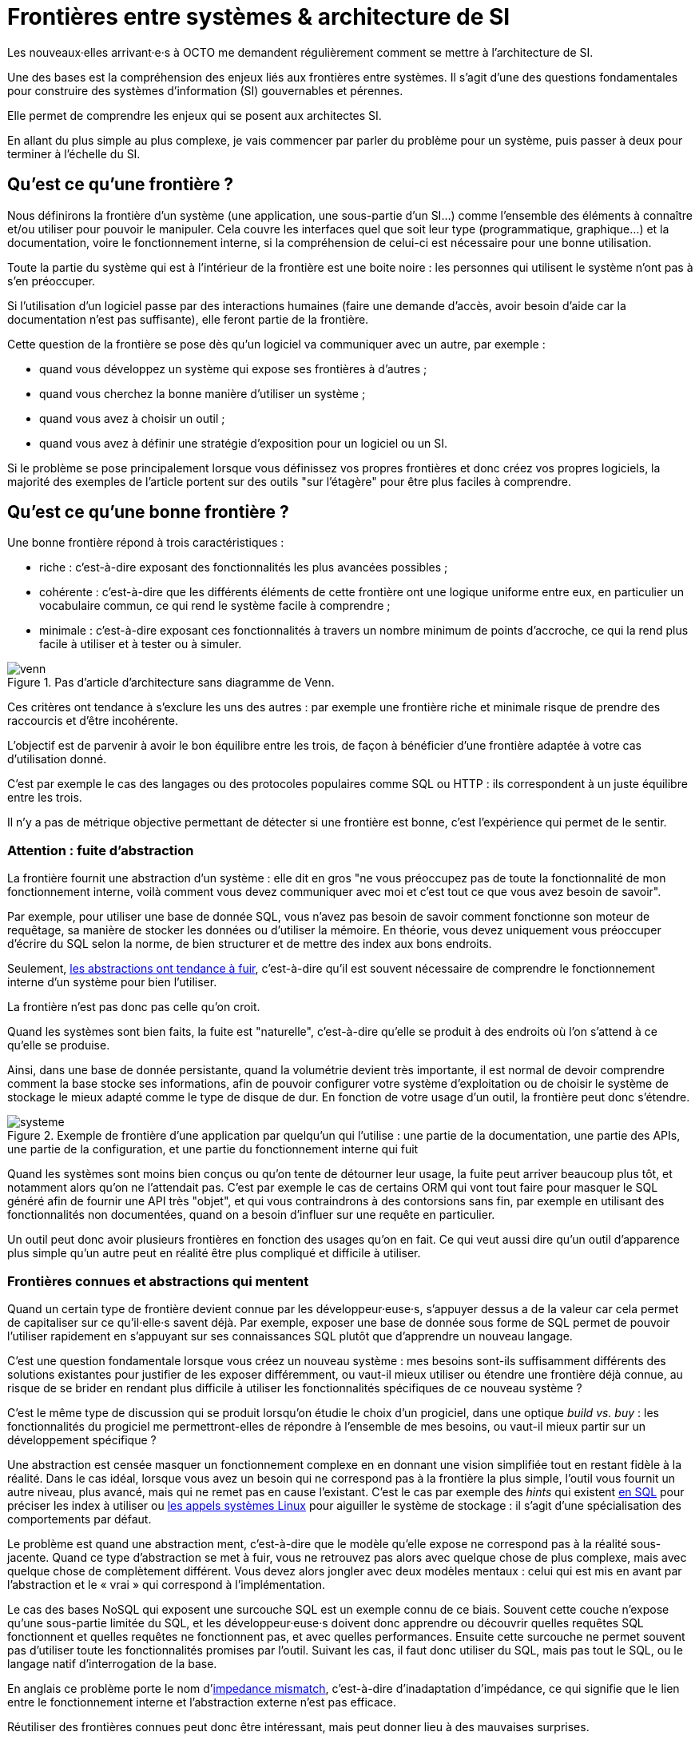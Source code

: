 = Frontières entre systèmes & architecture de SI

Les nouveaux·elles arrivant·e·s à OCTO me demandent régulièrement comment se mettre à l'architecture de SI.

Une des bases est la compréhension des enjeux liés aux frontières entre systèmes.
Il s'agit d'une des questions fondamentales pour construire des systèmes d'information (SI) gouvernables et pérennes.

Elle permet de comprendre les enjeux qui se posent aux architectes SI.

En allant du plus simple au plus complexe, je vais commencer par parler du problème pour un système, puis passer à deux pour terminer à l'échelle du SI.

== Qu'est ce qu'une frontière ?

Nous définirons la frontière d'un système (une application, une sous-partie d'un SI…) comme l'ensemble des éléments à  connaître et/ou utiliser pour pouvoir le manipuler.
Cela couvre les interfaces quel que soit leur type (programmatique, graphique…) et la documentation, voire le fonctionnement interne, si la compréhension de celui-ci est nécessaire pour une bonne utilisation.

Toute la partie du système qui est à l'intérieur de la frontière est une boite noire : les personnes qui utilisent le système n'ont pas à s'en préoccuper.

Si l'utilisation d'un logiciel passe par des interactions humaines (faire une demande d'accès, avoir besoin d'aide car la documentation n'est pas suffisante), elle feront partie de la frontière.

Cette question de la frontière se pose dès qu'un logiciel va communiquer avec un autre, par exemple :

- quand vous développez un système qui expose ses frontières à d'autres ;
- quand vous cherchez la bonne manière d'utiliser un système ;
- quand vous avez à choisir un outil ;
- quand vous avez à définir une stratégie d'exposition pour un logiciel ou un SI.

Si le problème se pose principalement lorsque vous définissez vos propres frontières et donc créez vos propres logiciels, la majorité des exemples de l'article portent sur des outils "sur l'étagère" pour être plus faciles à comprendre.

== Qu'est ce qu'une bonne frontière ?

Une bonne frontière répond à trois caractéristiques :

* riche : c'est-à-dire exposant des fonctionnalités les plus avancées possibles ;
* cohérente : c'est-à-dire que les différents éléments de cette frontière ont une logique uniforme entre eux, en particulier un vocabulaire commun, ce qui rend le système facile à comprendre ;
* minimale : c'est-à-dire exposant ces fonctionnalités à travers un nombre minimum de points d'accroche, ce qui la rend plus facile à utiliser et à tester ou à simuler.

image::venn.png[title="Pas d'article d'architecture sans diagramme de Venn."]

Ces critères ont tendance à s'exclure les uns des autres : par exemple une frontière riche et minimale risque de prendre des raccourcis et d'être incohérente.

L'objectif est de parvenir à avoir le bon équilibre entre les trois, de façon à bénéficier d'une frontière adaptée à votre cas d'utilisation donné.

C'est par exemple le cas des langages ou des protocoles populaires comme SQL ou HTTP : ils correspondent à un juste équilibre entre les trois.

Il n'y a pas de métrique objective permettant de détecter si une frontière est bonne, c'est l'expérience qui permet de le sentir.

=== Attention : fuite d'abstraction

La frontière fournit une abstraction d'un système : elle dit en gros "ne vous préoccupez pas de toute la fonctionnalité de mon fonctionnement interne, voilà comment vous devez communiquer avec moi et c'est tout ce que vous avez besoin de savoir".

Par exemple, pour utiliser une base de donnée SQL, vous n'avez pas besoin de savoir comment fonctionne son moteur de requêtage, sa manière de stocker les données ou d'utiliser la mémoire.
En théorie, vous devez uniquement vous préoccuper d'écrire du SQL selon la norme, de bien structurer et de mettre des index aux bons endroits.

Seulement, link:http://french.joelonsoftware.com/Articles/LeakyAbstractions.html[les abstractions ont tendance à fuir], c'est-à-dire qu'il est souvent nécessaire de comprendre le fonctionnement interne d'un système pour bien l'utiliser.

La frontière n'est pas donc pas celle qu'on croit.

Quand les systèmes sont bien faits, la fuite est "naturelle", c'est-à-dire qu'elle se produit à des endroits où l'on s'attend à ce qu'elle se produise.

Ainsi, dans une base de donnée persistante, quand la volumétrie devient très importante, il est normal de devoir comprendre comment la base stocke ses informations, afin de pouvoir configurer votre système d'exploitation ou de choisir le système de stockage le mieux adapté comme le type de disque de dur.
En fonction de votre usage d'un outil, la frontière peut donc s'étendre.

image::systeme.png[title="Exemple de frontière d'une application par quelqu'un qui l'utilise : une partie de la documentation, une partie des APIs, une partie de la configuration, et une partie du fonctionnement interne qui fuit"]

Quand les systèmes sont moins bien conçus ou qu'on tente de détourner leur usage, la fuite peut arriver beaucoup plus tôt, et notamment alors qu'on ne l'attendait pas.
C'est par exemple le cas de certains ORM qui vont tout faire pour masquer le SQL généré afin de fournir une API très "objet", et qui vous contraindrons à des contorsions sans fin, par exemple en utilisant des fonctionnalités non documentées, quand on a besoin d'influer sur une requête en particulier.

Un outil peut donc avoir plusieurs frontières en fonction des usages qu'on en fait.
Ce qui veut aussi dire qu'un outil d'apparence plus simple qu'un autre peut en réalité être plus compliqué et difficile à utiliser.

=== Frontières connues et abstractions qui mentent

Quand un certain type de frontière devient connue par les développeur·euse·s, s'appuyer dessus a de la valeur car cela permet de capitaliser sur ce qu'il·elle·s savent déjà.
Par exemple, exposer une base de donnée sous forme de SQL permet de pouvoir l'utiliser rapidement en s'appuyant sur ses connaissances SQL plutôt que d'apprendre un nouveau langage.

C'est une question fondamentale lorsque vous créez un nouveau système : mes besoins sont-ils suffisamment différents des solutions existantes pour justifier de les exposer différemment, ou vaut-il mieux utiliser ou étendre une frontière déjà connue, au risque de se brider en rendant plus difficile à utiliser les fonctionnalités spécifiques de ce nouveau système ?

C'est le même type de discussion qui se produit lorsqu'on étudie le choix d'un progiciel, dans une optique _build vs. buy_ : les fonctionnalités du progiciel me permettront-elles de répondre à l'ensemble de mes besoins, ou vaut-il mieux partir sur un développement spécifique ?

Une abstraction est censée masquer un fonctionnement complexe en en donnant une vision simplifiée tout en restant fidèle à la réalité.
Dans le cas idéal, lorsque vous avez un besoin qui ne correspond pas à la frontière la plus simple, l'outil vous fournit un autre niveau, plus avancé, mais qui ne remet pas en cause l'existant.
C'est le cas par exemple des _hints_ qui existent link:https://fr.wikipedia.org/wiki/Hint_(SQL)[en SQL] pour préciser les index à utiliser ou link:https://lwn.net/Articles/685499/[les appels systèmes Linux] pour aiguiller le système de stockage  : il s'agit d'une spécialisation des comportements par défaut.

Le problème est quand une abstraction ment, c'est-à-dire que le modèle qu'elle expose ne correspond pas à la réalité sous-jacente.
Quand ce type d'abstraction se met à fuir, vous ne retrouvez pas alors avec quelque chose de plus complexe, mais avec quelque chose de complètement différent.
Vous devez alors jongler avec deux modèles mentaux : celui qui est mis en avant par l'abstraction et le « vrai » qui correspond à l'implémentation.

Le cas des bases NoSQL qui exposent une surcouche SQL est un exemple connu de ce biais.
Souvent cette couche n'expose qu'une sous-partie limitée du SQL, et les développeur·euse·s doivent donc apprendre ou découvrir quelles requêtes SQL fonctionnent et quelles requêtes ne fonctionnent pas, et avec quelles performances.
Ensuite cette surcouche ne permet souvent pas d'utiliser toute les fonctionnalités promises par l'outil.
Suivant les cas, il faut donc utiliser du SQL, mais pas tout le SQL, ou le langage natif d'interrogation de la base.

En anglais ce problème porte le nom d'link:https://en.wikipedia.org/wiki/Object-relational_impedance_mismatch[impedance mismatch], c'est-à-dire d'inadaptation d'impédance, ce qui signifie que le lien entre le fonctionnement interne et l'abstraction externe n'est pas efficace.

Réutiliser des frontières connues peut donc être intéressant, mais peut donner lieu à des mauvaises surprises.

== Assembler deux systèmes

Combiner deux systèmes ou bâtir un système sur un autre d'un type différent est une opération au résultat complexe : 
vais-je obtenir un système avec les avantages des deux sans aucun des inconvénients, ou au contraire les inconvénients de l'un vont-ils annuler les avantages de l'autre ?
Et au final, serai-je en mesure d'exposer le résultat sous forme d'une frontière riche, cohérente et minimale ?

Par exemple : bâtir un système synchrone sur un système asynchrone.
L'approche naïve est simple à mettre en œuvre : simuler un appel synchrone en appelant régulièrement le système asynchrone jusqu'à avoir une réponse.
Mais comment faire pour pouvoir interrompre le traitement en cours de route, ce qu'on s'attend à pouvoir faire dans le cas d'un « vrai » système synchrone ?
Faut-il dans ce cas demander une annulation ? Mais que se passe-t-il si le traitement s'est terminé pendant ce temps ? …

On atteint alors la limite de la solution naïve.

=== Améliorer ou hybrider ?

Quand une combinaison de deux systèmes fonctionne bien, elle peut avoir deux résultats :

. un sur-ensemble d'un des deux systèmes, c'est-à-dire quelque chose qui répond grosso modo aux même usages que le premier mais avec des fonctionnalités en plus ;
. un système suffisamment différent pour qu'il ne soit pas compatible avec les systèmes originaux.

Prenons le cas d'un outil magique permettant de distribuer des traitements.

Si on l'ajoute à un système de calcul sans stockage de données, il peut permettre d'exécuter un nombre plus important de traitements en parallèle sans supprimer de cas d'usage.
Du point de vue de la frontière, le résultat est donc mieux que l'ancien sans effet secondaire : il s'agit d'une amélioration.

Si on l'ajoute à un système de base de données, il peut permettre d'augmenter la vitesse de traitement en sacrifiant la transactionnalité et/ou la cohérence des données.
Le nouvel outil n'a donc plus les mêmes usages que l'ancien : il s'agit d'un hybride.

Ainsi quand un éditeur logiciel vous promet un produit miracle qui fait quelque chose que personne d'autre ne propose, la première chose à faire et de vérifier s'il s'agit d'un cas d'amélioration ou d'un cas d'hybridation.
Et s'il s'agit d'une hybridation, répond-il bien à votre besoin ou allez-vous atterrir dans un cas limite qui aura l'air de fonctionner mais pas tout à fait ?

=== Agrandir la frontière

La combinaison de deux systèmes conduit souvent à déléguer certaines choses à l'extérieur, car le système résultant ne saura plus prendre seul certaines décisions.

Par exemple, dans un système distribué, garantir l'unicité d'un message est très compliqué, car cela nécessite une forme de centralisation.
Il est donc souvent plus simple que le système appelant s'en occupe car il dispose d'informations supplémentaires qui lui permettent de le faire plus facilement.

Cela risque de créer des incohérences dans la frontière, et des fuites d'abstractions.
Il s'agit d'un arbitrage à faire : vaut-il mieux quelque chose de plus riche mais de plus difficile à comprendre, voire de plus difficile à opérer ?

Au final, assembler des systèmes de type différent peut donc être risqué.
Pour maîtriser le résultat, le mieux est de choisir des systèmes avec des frontières cohérentes.

image::Three-tiered_symbolic_diagram_of_the_art_of_alchemy;_top_lev_Wellcome_L0004315.jpg[title="L'art subtil de combiner les systèmes"]

Parfois, pour obtenir un résultat intéressant en combinant deux systèmes, la meilleure approche est de commencer par décaper la frontière d'un des deux afin de reconstruire une autre frontière plus propice.

== Passer à l'échelle : les frontières dans un SI

Dans un SI, il y a de nombreuses briques logicielles, chacune avec ses besoins propres.
De nombreuses fonctionnalités nécessitent de s'appuyer sur d'autres briques.

Il s'agit donc du problème d'assemblage mais à grande échelle.
Plus il y a de frontières et plus elles sont communes à de nombreuses applications, plus le problème est compliqué, c'est link:https://blog.octo.com/decouplage-decouplage-decouplage/[le couplage].

Il faut donc maîtriser les frontières qui sont exposées.
Cela ne signifie pas interdire les échanges entre systèmes, mais faire des choix en fonction de votre contexte.

En plus du nombre de frontières, il faut aussi piloter le nombre de *types* de frontières.

Par exemple, si vous avez cinq types de bases de données qui ont des garanties différentes, vous aurez peut-être cinq types de services avec des SLAs différents : certains seront transactionnels, certains auront des risques d'incohérences…
Et les services qui auront besoin de composer ces services ne sauront pas faire : que se passe-t-il quand j'ai une moitié de donnée pas cohérente mais synchrone et une autre moitié cohérente mais asynchrone ?
À l'inverse, si tout le monde expose un même type de frontière, comme des services REST, combiner les services et les SLAs est très simple.
Le problème est d'autant plus compliqué que ceux·celles qui paient le prix de la complexité ne sont pas ceux·celles qui développent le système qui expose une frontière, mais ceux qui l'utilisent.

Dans ce cas, l'approche est plus directe : il faut limiter les types de frontières, et donc les types d'outils et/ou de technologies.
Comme vu plus haut, cela veut dire qu'en contrepartie certaines choses seront plus difficiles, voire impossibles, mais c'est le prix à payer pour limiter la complexité de votre SI. Cela ne veut pas dire "un seul type d'outil", mais essayer d'en avoir le minimum viable pour vous permettre de répondre à vos besoins.

Pour cela, il faut prendre les choses sous l'angle du·de la client·e : définir quels sont ses besoins et déterminer la frontière qui y répond le mieux.

== Quelques lectures

* link:http://shop.oreilly.com/product/0636920032175.do[Designing Data-Intensive Applications] : un livre de fond sur les différents types d'outils de base de données en s'intéressant tout particulièrement aux cas d'usages et aux limites de chacun
* link:http://web.mit.edu/Saltzer/www/publications/endtoend/endtoend.pdf[End to end arguments in system design] : un article fondateur sur la question de la frontière de systèmes informatiques.
* link:https://en.wikipedia.org/wiki/Systemantics[Systemantics] : un livre sur le design de système, très intéressant mais un peu déprimant
* link:http://thegamedesignforum.com/features/rd_hl_1.html[Reverse Design: Half-Life] : c'est dans ce livre que j'ai trouvé l'approche sur l'hybridation de systèmes
